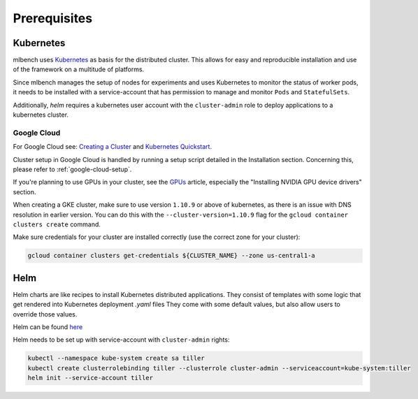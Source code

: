 .. highlight:: shell

Prerequisites
=============

Kubernetes
----------

mlbench uses `Kubernetes <https://kubernetes.io/>`_ as basis for the distributed cluster. This allows for easy and reproducible installation and use of the framework on a multitude of platforms.

Since mlbench manages the setup of nodes for experiments and uses Kubernetes to monitor the status of worker pods, it needs to be installed with a service-account that has permission to manage and monitor ``Pods`` and ``StatefulSets``.

Additionally, `helm` requires a kubernetes user account with the ``cluster-admin`` role to deploy applications to a kubernetes cluster.

.. _google-cloud:

Google Cloud
^^^^^^^^^^^^

For Google Cloud see: `Creating a Cluster <https://cloud.google.com/kubernetes-engine/docs/how-to/creating-a-cluster>`_ and `Kubernetes Quickstart <https://cloud.google.com/kubernetes-engine/docs/quickstart>`_.

Cluster setup in Google Cloud is handled by running a setup script detailed in the Installation section. Concerning this, please refer to :ref:`google-cloud-setup`.


If you're planning to use GPUs in your cluster, see the `GPUs <https://cloud.google.com/kubernetes-engine/docs/how-to/gpus>`_ article, especially the "Installing NVIDIA GPU device drivers" section.

When creating a GKE cluster, make sure to use version ``1.10.9`` or above of kubernetes, as there is an issue with DNS resolution in earlier version. You can do this with the ``--cluster-version=1.10.9``
flag for the ``gcloud container clusters create`` command.

Make sure credentials for your cluster are installed correctly (use the correct zone for your cluster):

.. code-block:: bash

   gcloud container clusters get-credentials ${CLUSTER_NAME} --zone us-central1-a

Helm
----

Helm charts are like recipes to install Kubernetes distributed applications. They consist of templates with some logic that get rendered into Kubernetes deployment `.yaml` files
They come with some default values, but also allow users to override those values.

Helm can be found `here <https://github.com/helm/helm/>`_

Helm needs to be set up with service-account with ``cluster-admin`` rights:

.. code-block:: bash

   kubectl --namespace kube-system create sa tiller
   kubectl create clusterrolebinding tiller --clusterrole cluster-admin --serviceaccount=kube-system:tiller
   helm init --service-account tiller
